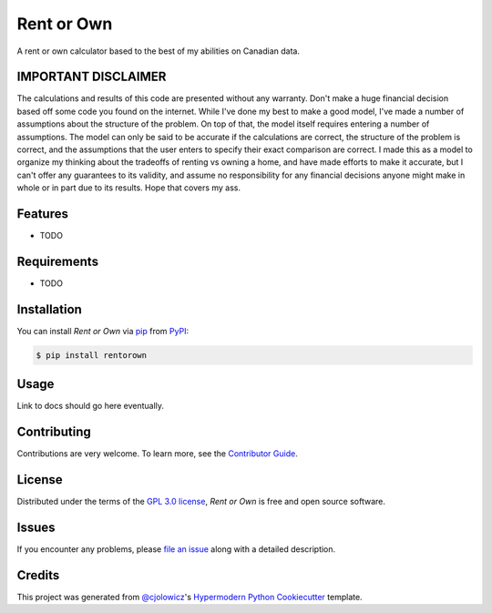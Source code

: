 Rent or Own
===========

A rent or own calculator based to the best of my abilities on Canadian data.

|PyPI| |Python Version| |License|

|Read the Docs| |Tests| |Codecov|

|pre-commit| |Black|

.. |PyPI| image:: https://img.shields.io/pypi/v/rentorown.svg
   :target: https://pypi.org/project/rentorown/
   :alt: PyPI
.. |Python Version| image:: https://img.shields.io/pypi/pyversions/rentorown
   :target: https://pypi.org/project/rentorown
   :alt: Python Version
.. |License| image:: https://img.shields.io/pypi/l/rentorown
   :target: https://opensource.org/licenses/GPL-3.0
   :alt: License
.. |Read the Docs| image:: https://img.shields.io/readthedocs/rentorown/latest.svg?label=Read%20the%20Docs
   :target: https://rentorown.readthedocs.io/
   :alt: Read the documentation at https://rentorown.readthedocs.io/
.. |Tests| image:: https://github.com/ianepreston/rentorown/workflows/Tests/badge.svg
   :target: https://github.com/ianepreston/rentorown/actions?workflow=Tests
   :alt: Tests
.. |Codecov| image:: https://codecov.io/gh/ianepreston/rentorown/branch/main/graph/badge.svg
   :target: https://codecov.io/gh/ianepreston/rentorown
   :alt: Codecov
.. |pre-commit| image:: https://img.shields.io/badge/pre--commit-enabled-brightgreen?logo=pre-commit&logoColor=white
   :target: https://github.com/pre-commit/pre-commit
   :alt: pre-commit
.. |Black| image:: https://img.shields.io/badge/code%20style-black-000000.svg
   :target: https://github.com/psf/black
   :alt: Black


IMPORTANT DISCLAIMER
--------------------

The calculations and results of this code are presented without any warranty. Don't make
a huge financial decision based off some code you found on the internet. While I've done
my best to make a good model, I've made a number of assumptions about the structure
of the problem. On top of that, the model itself requires entering a number of assumptions.
The model can only be said to be accurate if the calculations are correct, the structure
of the problem is correct, and the assumptions that the user enters to specify their exact
comparison are correct. I made this as a model to organize my thinking about the tradeoffs
of renting vs owning a home, and have made efforts to make it accurate, but I can't offer
any guarantees to its validity, and assume no responsibility for any financial decisions
anyone might make in whole or in part due to its results. Hope that covers my ass.

Features
--------

* TODO


Requirements
------------

* TODO


Installation
------------

You can install *Rent or Own* via pip_ from PyPI_:

.. code:: console

   $ pip install rentorown


Usage
-----

Link to docs should go here eventually.


Contributing
------------

Contributions are very welcome.
To learn more, see the `Contributor Guide`_.


License
-------

Distributed under the terms of the `GPL 3.0 license`_,
*Rent or Own* is free and open source software.


Issues
------

If you encounter any problems,
please `file an issue`_ along with a detailed description.


Credits
-------

This project was generated from `@cjolowicz`_'s `Hypermodern Python Cookiecutter`_ template.

.. _@cjolowicz: https://github.com/cjolowicz
.. _Cookiecutter: https://github.com/audreyr/cookiecutter
.. _GPL 3.0 license: https://opensource.org/licenses/GPL-3.0
.. _PyPI: https://pypi.org/
.. _Hypermodern Python Cookiecutter: https://github.com/cjolowicz/cookiecutter-hypermodern-python
.. _file an issue: https://github.com/ianepreston/rentorown/issues
.. _pip: https://pip.pypa.io/
.. github-only
.. _Contributor Guide: CONTRIBUTING.rst
.. _Usage: https://rentorown.readthedocs.io/en/latest/usage.html
